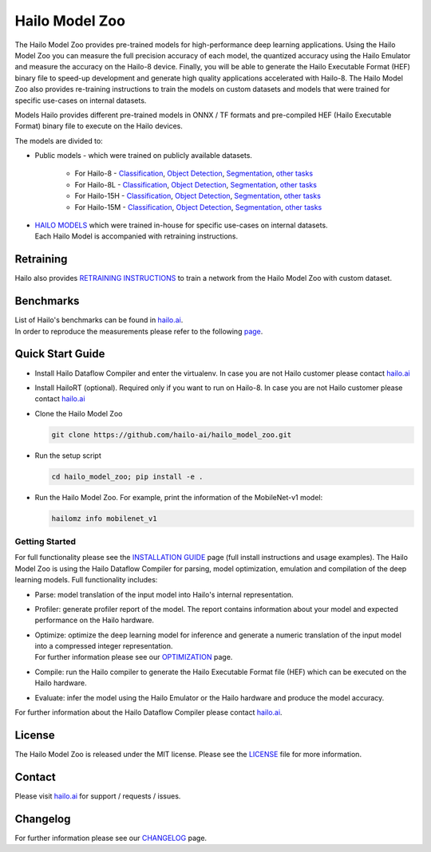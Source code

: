 Hailo Model Zoo
===============

.. |python| image:: https://img.shields.io/badge/python-3.8%20%7C%203.9%20%7C%203.10-blue.svg
   :target: https://www.python.org/downloads/release/python-380/
   :alt: Python 3.8
   :width: 150
   :height: 20


.. |tensorflow| image:: https://img.shields.io/badge/Tensorflow-2.12.0-blue.svg
   :target: https://github.com/tensorflow/tensorflow/releases/tag/v2.12.0
   :alt: Tensorflow
   :width: 110
   :height: 20


.. |cuda| image:: https://img.shields.io/badge/CUDA-11.8-blue.svg
   :target: https://developer.nvidia.com/cuda-toolkit
   :alt: Cuda
   :width: 80
   :height: 20


.. |compiler| image:: https://img.shields.io/badge/Hailo%20Dataflow%20Compiler-3.26.0-brightgreen.svg
   :target: https://hailo.ai/company-overview/contact-us/
   :alt: Hailo Dataflow Compiler
   :width: 180
   :height: 20


.. |runtime| image:: https://img.shields.io/badge/HailoRT%20(optional)-4.16.0-brightgreen.svg
   :target: https://hailo.ai/company-overview/contact-us/
   :alt: HailoRT
   :width: 170
   :height: 20


.. |license| image:: https://img.shields.io/badge/License-MIT-yellow.svg
   :target: https://github.com/hailo-ai/hailo_model_zoo/blob/master/LICENSE
   :alt: License: MIT
   :width: 80
   :height: 20


.. image:: docs/images/logo.png

|python| |tensorflow| |cuda| |compiler| |runtime| |license|


The Hailo Model Zoo provides pre-trained models for high-performance deep learning applications. Using the Hailo Model Zoo you can measure the full precision accuracy of each model, the quantized accuracy using the Hailo Emulator and measure the accuracy on the Hailo-8 device. Finally, you will be able to generate the Hailo Executable Format (HEF) binary file to speed-up development and generate high quality applications accelerated with Hailo-8. The Hailo Model Zoo also provides re-training instructions to train the models on custom datasets and models that were trained for specific use-cases on internal datasets.

Models
Hailo provides different pre-trained models in ONNX / TF formats and pre-compiled HEF (Hailo Executable Format) binary file to execute on the Hailo devices.

The models are divided to:

* Public models - which were trained on publicly available datasets.

    * For Hailo-8 - `Classification <docs/public_models/HAILO8/HAILO8_classification.rst>`_, `Object Detection <docs/public_models/HAILO8/HAILO8_object_detection.rst>`_, `Segmentation <docs/public_models/HAILO8/HAILO8_semantic_segmentation.rst>`_, `other tasks <docs/PUBLIC_MODELS.rst>`_

    * For Hailo-8L - `Classification <docs/public_models/HAILO8L/HAILO8l_classification.rst>`_, `Object Detection <docs/public_models/HAILO8L/HAILO8l_object_detection.rst>`_, `Segmentation <docs/public_models/HAILO8L/HAILO8l_semantic_segmentation.rst>`_, `other tasks <docs/PUBLIC_MODELS.rst>`_

    * For Hailo-15H - `Classification <docs/public_models/HAILO15H/HAILO15H_classification.rst>`_, `Object Detection <docs/public_models/HAILO15H/HAILO15H_object_detection.rst>`_, `Segmentation <docs/public_models/HAILO15H/HAILO15H_semantic_segmentation.rst>`_, `other tasks <docs/PUBLIC_MODELS.rst>`_

    * For Hailo-15M - `Classification <docs/public_models/HAILO15M/HAILO15M_classification.rst>`_, `Object Detection <docs/public_models/HAILO15M/HAILO15M_object_detection.rst>`_, `Segmentation <docs/public_models/HAILO15M/HAILO15M_semantic_segmentation.rst>`_, `other tasks <docs/PUBLIC_MODELS.rst>`_



* | `HAILO MODELS <docs/HAILO_MODELS.rst>`_ which were trained in-house for specific use-cases on internal datasets.
  | Each Hailo Model is accompanied with retraining instructions.


Retraining
----------

Hailo also provides `RETRAINING INSTRUCTIONS <docs/RETRAIN_ON_CUSTOM_DATASET.rst>`_ to train a network from the Hailo Model Zoo with custom dataset.

Benchmarks
----------

| List of Hailo's benchmarks can be found in `hailo.ai <https://hailo.ai/developer-zone/benchmarks/>`_.
| In order to reproduce the measurements please refer to the following `page <docs/BENCHMARKS.rst>`_.


Quick Start Guide
------------------


* Install Hailo Dataflow Compiler and enter the virtualenv. In case you are not Hailo customer please contact `hailo.ai <https://hailo.ai/company-overview/contact-us/>`_
* Install HailoRT (optional). Required only if you want to run on Hailo-8. In case you are not Hailo customer please contact `hailo.ai <https://hailo.ai/company-overview/contact-us/>`_
* Clone the Hailo Model Zoo


  .. code-block::

      git clone https://github.com/hailo-ai/hailo_model_zoo.git

* Run the setup script


  .. code-block::

     cd hailo_model_zoo; pip install -e .

* Run the Hailo Model Zoo. For example, print the information of the MobileNet-v1 model:


  .. code-block::

     hailomz info mobilenet_v1

Getting Started
^^^^^^^^^^^^^^^

For full functionality please see the `INSTALLATION GUIDE <docs/GETTING_STARTED.rst>`_ page (full install instructions and usage examples). The Hailo Model Zoo is using the Hailo Dataflow Compiler for parsing, model optimization, emulation and compilation of the deep learning models. Full functionality includes:


* | Parse: model translation of the input model into Hailo's internal representation.
* | Profiler: generate profiler report of the model. The report contains information about your model and expected performance on the Hailo hardware.
* | Optimize: optimize the deep learning model for inference and generate a numeric translation of the input model into a compressed integer representation.
  | For further information please see our `OPTIMIZATION <docs/OPTIMIZATION.rst>`_ page.
* | Compile: run the Hailo compiler to generate the Hailo Executable Format file (HEF) which can be executed on the Hailo hardware.
* | Evaluate: infer the model using the Hailo Emulator or the Hailo hardware and produce the model accuracy.

For further information about the Hailo Dataflow Compiler please contact `hailo.ai <https://hailo.ai/company-overview/contact-us/>`_.


.. figure:: docs/images/usage_flow.svg


License
-------

The Hailo Model Zoo is released under the MIT license. Please see the `LICENSE <https://github.com/hailo-ai/hailo_model_zoo/blob/master/LICENSE>`_ file for more information.

Contact
-------

Please visit `hailo.ai <https://hailo.ai/>`_ for support / requests / issues.

Changelog
---------

For further information please see our `CHANGELOG <docs/CHANGELOG.rst>`_ page.
